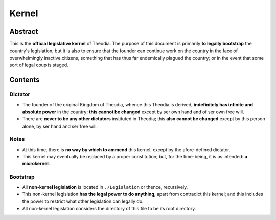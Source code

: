 Kernel
############################################################

Abstract
============================================================

This is the **official legislative kernel** of Theodia.  The purpose of this document is primarily **to legally bootstrap** the country's legislation;  but it is also to ensure that the founder can continue work on the country in the face of overwhelmingly inactive citizens, something that has thus far endemically plagued the country;  or in the event that some sort of legal coup is staged.

Contents
============================================================

Dictator
------------------------------------------------------------

- The founder of the original Kingdom of Theodia, whence this Theodia is derived, **indefinitely has infinite and absolute power** in the country;  **this cannot be changed** except by ser own hand and of ser own free will.

- There are **never to be any other dictators** instituted in Theodia;  this **also cannot be changed** except by this person alone, by ser hand and ser free will.

Notes
------------------------------------------------------------

- At this time, there is **no way by which to ammend** this kernel, except by the afore-defined dictator.

- This kernel may eventually be replaced by a proper constitution;  but, for the time-being, it is as intended:  **a microkernel**.

Bootstrap
------------------------------------------------------------

- All **non-kernel legislation** is located in ``./Legislation`` or thence, recursively.

- This non-kernel legislation **has the legal power to do anything**, apart from contradict this kernel;  and this includes the power to restrict what other legislation can legally do.

- All non-kernel legislation considers the directory of this file to be its root directory.
